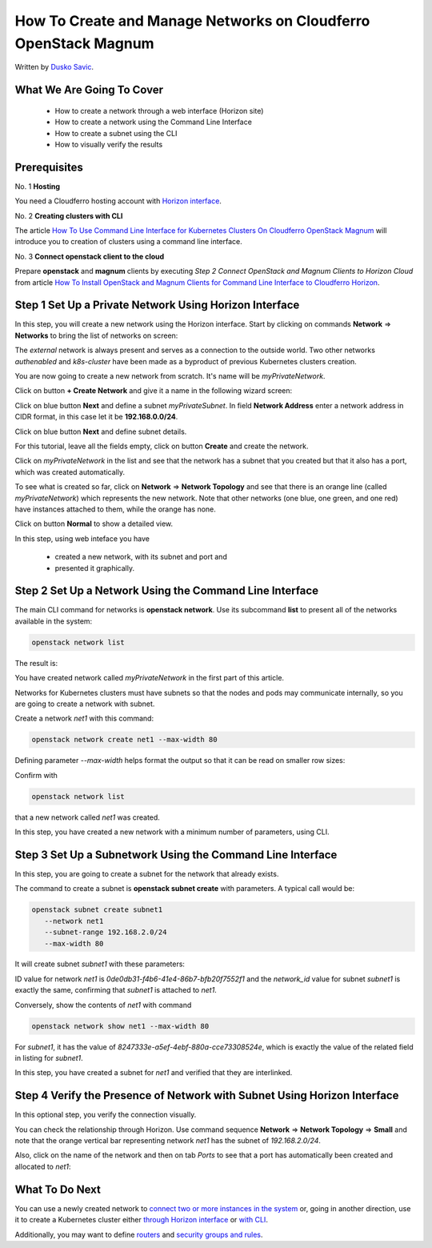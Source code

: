 .. Kubernetes documentation master file, created by
   sphinx-quickstart on Sat Dec  4 15:26:27 2021.

.. meta::
   :description: How To Create and Manage Networks on Cloudferro OpenStack Magnum 
   :keywords: Cloudferro, OpenStack, Magnum, Kubernetes, networks

How To Create and Manage Networks on Cloudferro OpenStack Magnum
================================================================

Written by `Dusko Savic <https://duskosavic.com>`_.


What We Are Going To Cover
--------------------------

 * How to create a network through a web interface (Horizon site)

 * How to create a network using the Command Line Interface

 * How to create a subnet using the CLI

 * How to visually verify the results 

Prerequisites
-------------

No. 1 **Hosting**

You need a Cloudferro hosting account with `Horizon interface <https://horizon.cloudferro.com>`_.

No. 2 **Creating clusters with CLI**

The article `How To Use Command Line Interface for Kubernetes Clusters On Cloudferro OpenStack Magnum <../article_04>`_ will introduce you to creation of clusters using a command line interface. 

No. 3 **Connect openstack client to the cloud**

Prepare **openstack** and **magnum** clients by executing *Step 2 Connect OpenStack and Magnum Clients to Horizon Cloud* from article `How To Install OpenStack and Magnum Clients for Command Line Interface to Cloudferro Horizon <../article_03>`_. 

Step 1 Set Up a Private Network Using Horizon Interface
-------------------------------------------------------

In this step, you will create a new network using the Horizon interface. Start by clicking on commands **Network** => **Networks** to bring the list of networks on screen:

.. image:: network_list.png

The *external* network is always present and serves as a connection to the outside world. Two other networks *authenabled* and *k8s-cluster* have been made as a byproduct of previous Kubernetes clusters creation. 

You are now going to create a new network from scratch. It's name will be *myPrivateNetwork*. 

Click on button **+ Create Network** and give it a name in the following wizard screen:

.. image:: create_myprivatenetwork.png

Click on blue button **Next** and define a subnet *myPrivateSubnet*. In field **Network Address** enter a network address in CIDR format, in this case let it  be **192.168.0.0/24**. 

.. image:: create_subnet.png

Click on blue button **Next** and define subnet details. 

.. image:: subnet_details.png

For this tutorial, leave all the fields empty, click on button **Create** and create the network. 

.. image:: new_network.png

Click on *myPrivateNetwork* in the list and see that the network has a subnet that you created but that it also has a port, which was created automatically. 

.. image:: privatenetwork_port.png

To see what is created so far, click on **Network** => **Network Topology** and see that there is an orange line (called *myPrivateNetwork*) which represents the new network. Note that other networks (one blue, one green, and one red) have instances attached to them, while the orange has none. 

Click on button **Normal** to show a detailed view. 

.. image:: normal_view.png

In this step, using web inteface you have 

 * created a new network, with its subnet and port and 

 * presented it graphically. 


Step 2 Set Up a Network Using the Command Line Interface
--------------------------------------------------------

The main CLI command for networks is **openstack network**. Use its subcommand **list** to present all of the networks available in the system:

.. code::

   openstack network list

The result is:

.. image:: cli-network-list.png

You have created network called *myPrivateNetwork* in the first part of this article. 

Networks for Kubernetes clusters must have subnets so that the nodes and pods may communicate internally, so you are going to create a network with subnet. 

Create a network *net1* with this command:

.. code::

   openstack network create net1 --max-width 80

Defining parameter *--max-width* helps format the output so that it can be read on smaller row sizes:

.. image:: network_create.png

Confirm with 

.. code::

   openstack network list

that a new network called *net1* was created. 

.. image:: new_network_list.png

In this step, you have created a new network with a minimum number of parameters, using CLI. 


Step 3 Set Up a Subnetwork Using the Command Line Interface
-----------------------------------------------------------

In this step, you are going to create a subnet for the network that already exists. 

The command to create a subnet is **openstack subnet create** with parameters. A typical call would be:

.. code::

   openstack subnet create subnet1 
      --network net1 
      --subnet-range 192.168.2.0/24 
      --max-width 80

It will create subnet *subnet1* with these parameters:

.. image:: creaet_subnet1.png

ID value for network *net1* is *0de0db31-f4b6-41e4-86b7-bfb20f7552f1* and the *network_id* value for subnet *subnet1* is exactly the same, confirming that *subnet1* is attached to *net1*. 

Conversely, show the contents of *net1* with command

.. code:: 
 
   openstack network show net1 --max-width 80

.. image:: show_net1.png

For *subnet1*, it has the value of *8247333e-a5ef-4ebf-880a-cce73308524e*, which is exactly the value of the related field in listing for *subnet1*. 

In this step, you have created a subnet for *net1* and verified that they are interlinked. 


Step 4 Verify the Presence of Network with Subnet Using Horizon Interface
-------------------------------------------------------------------------

In this optional step, you verify the connection visually. 

You can check the relationship through Horizon. Use command sequence **Network** => **Network Topology** => **Small** and note that the orange vertical bar representing network *net1* has the subnet of *192.168.2.0/24*.

.. image:: horizon_network_check.png

Also, click on the name of the network and then on tab *Ports* to see that a port has automatically been created and allocated to *net1*:

.. image:: net1_port.png

What To Do Next
---------------

You can use a newly created network to `connect two or more instances in the system <../article_11>`_ or, going in another direction, use it to create a Kubernetes cluster either `through Horizon interface  <../article_01>`_ or `with CLI <../article_04>`_. 

Additionally, you may want to define `routers  <../article_13>`_  and `security groups and rules  <../article_14>`_. 






